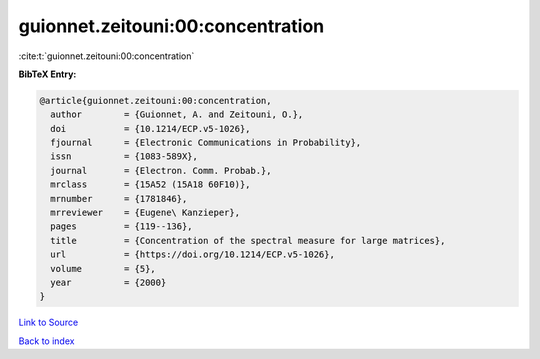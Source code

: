 guionnet.zeitouni:00:concentration
==================================

:cite:t:`guionnet.zeitouni:00:concentration`

**BibTeX Entry:**

.. code-block:: bibtex

   @article{guionnet.zeitouni:00:concentration,
     author        = {Guionnet, A. and Zeitouni, O.},
     doi           = {10.1214/ECP.v5-1026},
     fjournal      = {Electronic Communications in Probability},
     issn          = {1083-589X},
     journal       = {Electron. Comm. Probab.},
     mrclass       = {15A52 (15A18 60F10)},
     mrnumber      = {1781846},
     mrreviewer    = {Eugene\ Kanzieper},
     pages         = {119--136},
     title         = {Concentration of the spectral measure for large matrices},
     url           = {https://doi.org/10.1214/ECP.v5-1026},
     volume        = {5},
     year          = {2000}
   }

`Link to Source <https://doi.org/10.1214/ECP.v5-1026},>`_


`Back to index <../By-Cite-Keys.html>`_
